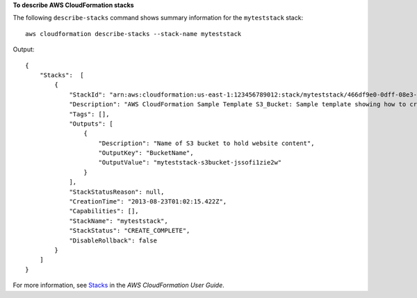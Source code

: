 **To describe AWS CloudFormation stacks**

The following ``describe-stacks`` command shows summary information for the ``myteststack`` stack::

  aws cloudformation describe-stacks --stack-name myteststack

Output::

  {
      "Stacks":  [
          {
              "StackId": "arn:aws:cloudformation:us-east-1:123456789012:stack/myteststack/466df9e0-0dff-08e3-8e2f-5088487c4896",
              "Description": "AWS CloudFormation Sample Template S3_Bucket: Sample template showing how to create a publicly accessible S3 bucket. **WARNING** This template creates an S3 bucket. You will be billed for the AWS resources used if you create a stack from this template.",
              "Tags": [],
              "Outputs": [
                  {
                      "Description": "Name of S3 bucket to hold website content",
                      "OutputKey": "BucketName",
                      "OutputValue": "myteststack-s3bucket-jssofi1zie2w"
                  }
              ],
              "StackStatusReason": null,
              "CreationTime": "2013-08-23T01:02:15.422Z",
              "Capabilities": [],
              "StackName": "myteststack",
              "StackStatus": "CREATE_COMPLETE",
              "DisableRollback": false
          }
      ]
  }

For more information, see `Stacks`_ in the *AWS CloudFormation User Guide*.

.. _`Stacks`: http://docs.aws.amazon.com/AWSCloudFormation/latest/UserGuide/concept-stack.html
